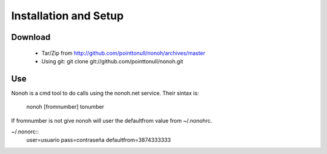 Installation and Setup
======================

Download
--------

 * Tar/Zip from http://github.com/pointtonull/nonoh/archives/master
 * Using git: git clone git://github.com/pointtonull/nonoh.git

Use
---

Nonoh is a cmd tool to do calls using the nonoh.net service. Their sintax is:

   nonoh [fromnumber] tonumber

If fromnumber is not give nonoh will user the defaultfrom value from ~/.nonohrc.

~/.nonorc::
    user=usuario
    pass=contraseña
    defaultfrom=3874333333
